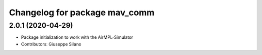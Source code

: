 ^^^^^^^^^^^^^^^^^^^^^^^^^^^^^^
Changelog for package mav_comm
^^^^^^^^^^^^^^^^^^^^^^^^^^^^^^

2.0.1 (2020-04-29)
------------------
* Package initialization to work with the AirMPL-Simulator
* Contributors: Giuseppe Silano
